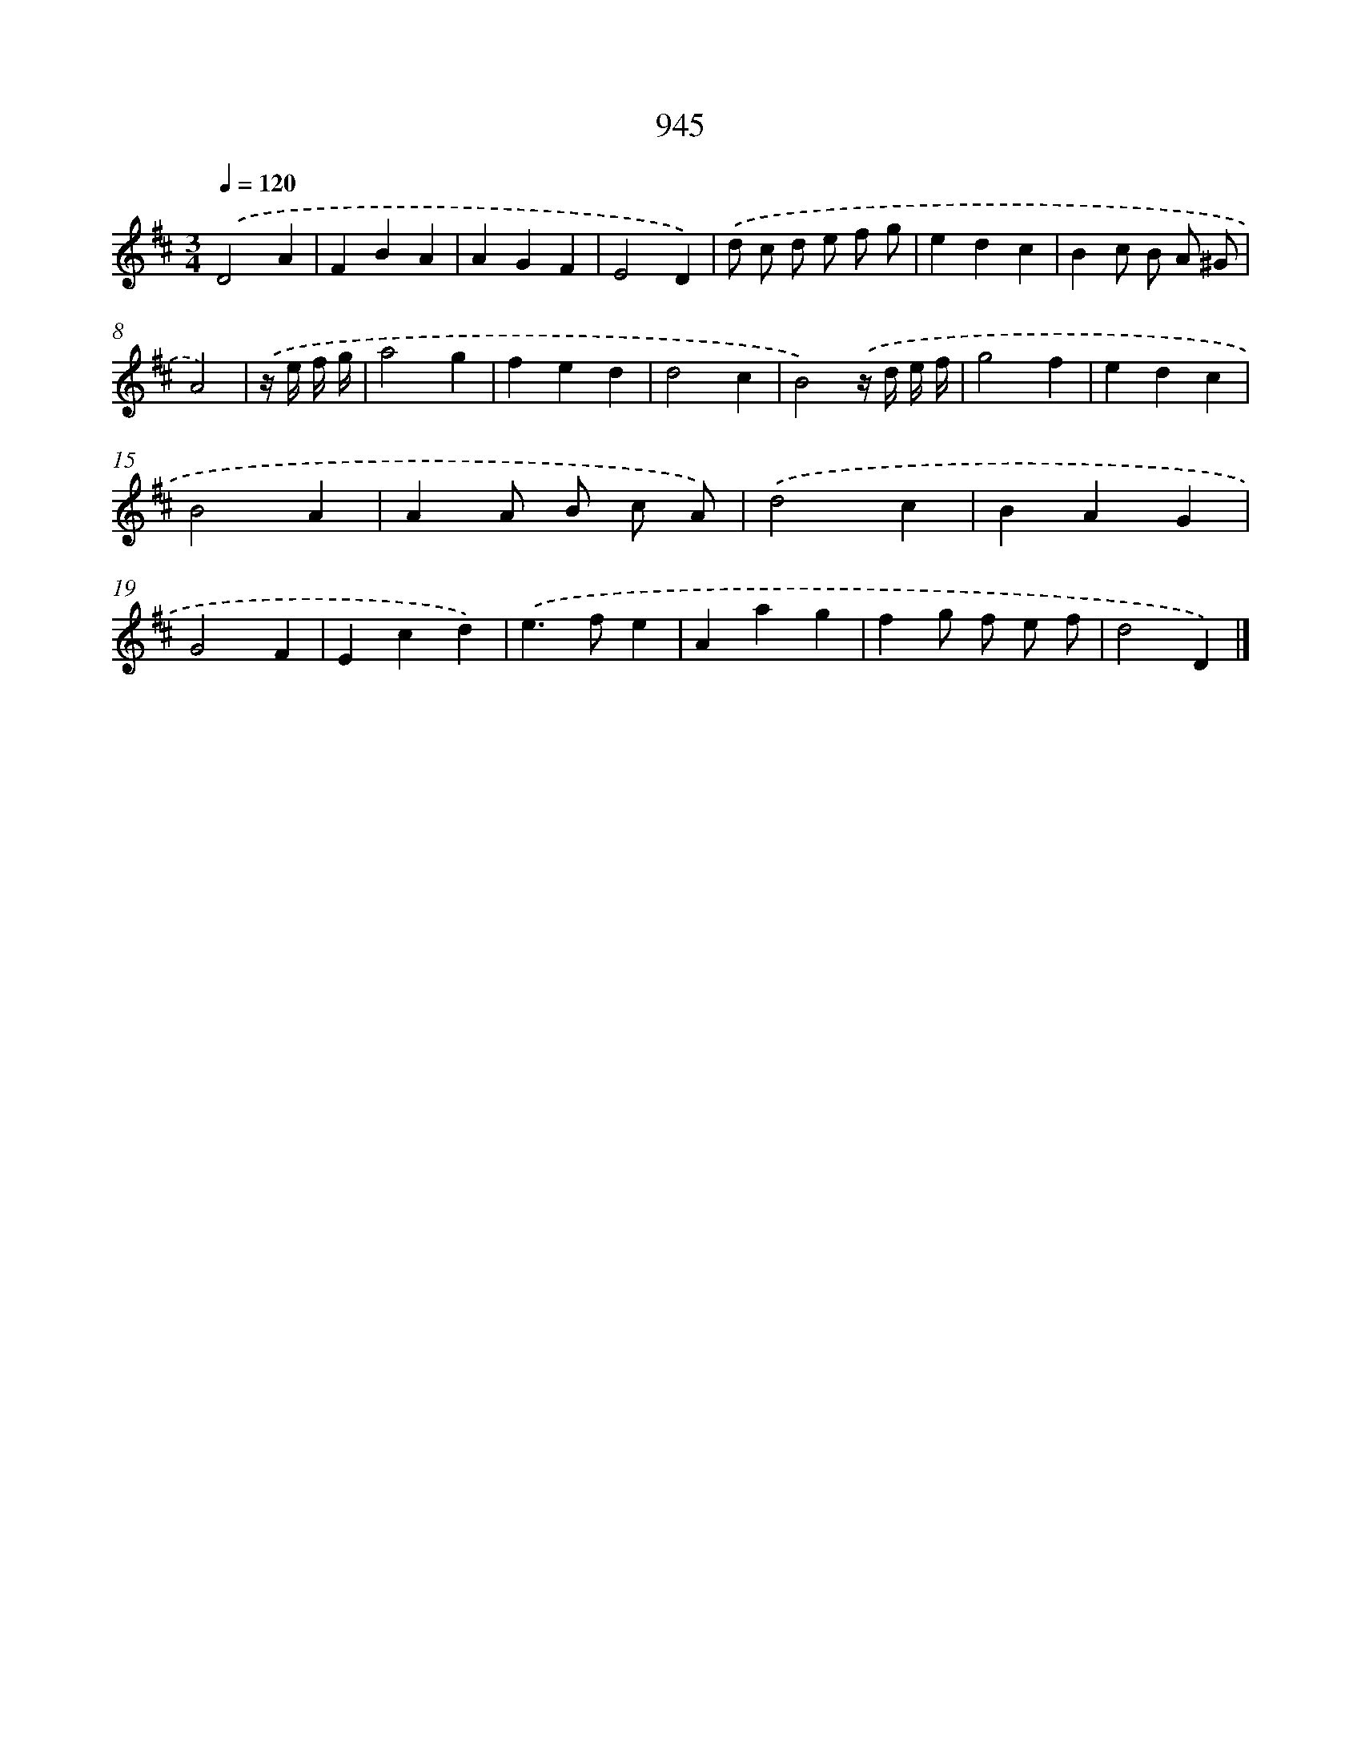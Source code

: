 X: 8716
T: 945
%%abc-version 2.0
%%abcx-abcm2ps-target-version 5.9.1 (29 Sep 2008)
%%abc-creator hum2abc beta
%%abcx-conversion-date 2018/11/01 14:36:49
%%humdrum-veritas 2249009492
%%humdrum-veritas-data 1822596236
%%continueall 1
%%barnumbers 0
L: 1/4
M: 3/4
Q: 1/4=120
K: D clef=treble
.('D2A |
FBA |
AGF |
E2D) |
.('d/ c/ d/ e/ f/ g/ |
edc |
Bc/ B/ A/ ^G/ |
A2) |
.('z// e// f// g// [I:setbarnb 9]|
a2g |
fed |
d2c |
B2).('z// d// e// f// |
g2f |
edc |
B2A |
AA/ B/ c/ A/) |
.('d2c |
BAG |
G2F |
Ecd) |
.('e>fe |
Aag |
fg/ f/ e/ f/ |
d2D) |]
